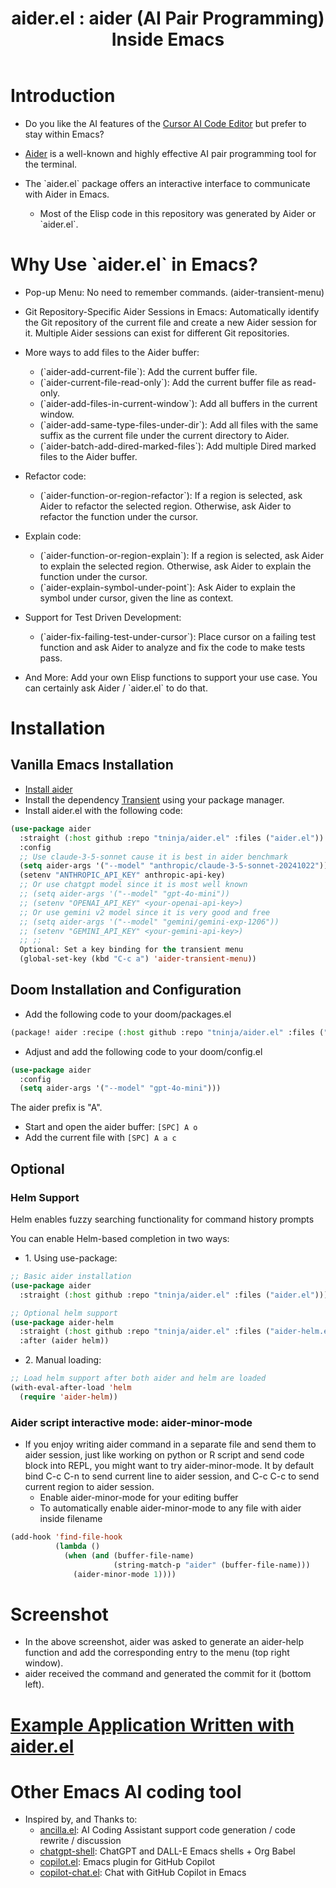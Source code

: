 #+TITLE: aider.el : aider (AI Pair Programming) Inside Emacs 

* Introduction

- Do you like the AI features of the [[https://www.cursor.com/][Cursor AI Code Editor]] but prefer to stay within Emacs?

- [[https://github.com/paul-gauthier/aider][Aider]] is a well-known and highly effective AI pair programming tool for the terminal.

- The `aider.el` package offers an interactive interface to communicate with Aider in Emacs.
  - Most of the Elisp code in this repository was generated by Aider or `aider.el`.

* Why Use `aider.el` in Emacs?

- Pop-up Menu: No need to remember commands. (aider-transient-menu)

[[file:./transient_menu.png]]

- Git Repository-Specific Aider Sessions in Emacs: Automatically identify the Git repository of the current file and create a new Aider session for it. Multiple Aider sessions can exist for different Git repositories.

- More ways to add files to the Aider buffer:
  - (`aider-add-current-file`): Add the current buffer file.
  - (`aider-current-file-read-only`): Add the current buffer file as read-only.
  - (`aider-add-files-in-current-window`): Add all buffers in the current window.
  - (`aider-add-same-type-files-under-dir`): Add all files with the same suffix as the current file under the current directory to Aider.
  - (`aider-batch-add-dired-marked-files`): Add multiple Dired marked files to the Aider buffer.

- Refactor code:
  - (`aider-function-or-region-refactor`): If a region is selected, ask Aider to refactor the selected region. Otherwise, ask Aider to refactor the function under the cursor.

- Explain code:
  - (`aider-function-or-region-explain`): If a region is selected, ask Aider to explain the selected region. Otherwise, ask Aider to explain the function under the cursor.
  - (`aider-explain-symbol-under-point`): Ask Aider to explain the symbol under cursor, given the line as context.

- Support for Test Driven Development:
  - (`aider-fix-failing-test-under-cursor`): Place cursor on a failing test function and ask Aider to analyze and fix the code to make tests pass.

- And More: Add your own Elisp functions to support your use case. You can certainly ask Aider / `aider.el` to do that.

* Installation

** Vanilla Emacs Installation
- [[https://aider.chat/docs/install.html][Install aider]]
- Install the dependency [[https://github.com/magit/transient][Transient]] using your package manager.
- Install aider.el with the following code:

#+BEGIN_SRC emacs-lisp
  (use-package aider
    :straight (:host github :repo "tninja/aider.el" :files ("aider.el"))
    :config
    ;; Use claude-3-5-sonnet cause it is best in aider benchmark 
    (setq aider-args '("--model" "anthropic/claude-3-5-sonnet-20241022"))
    (setenv "ANTHROPIC_API_KEY" anthropic-api-key)
    ;; Or use chatgpt model since it is most well known
    ;; (setq aider-args '("--model" "gpt-4o-mini"))
    ;; (setenv "OPENAI_API_KEY" <your-openai-api-key>)
    ;; Or use gemini v2 model since it is very good and free
    ;; (setq aider-args '("--model" "gemini/gemini-exp-1206"))
    ;; (setenv "GEMINI_API_KEY" <your-gemini-api-key>)
    ;; ;;
    Optional: Set a key binding for the transient menu
    (global-set-key (kbd "C-c a") 'aider-transient-menu))
#+END_SRC


** Doom Installation and Configuration

- Add the following code to your doom/packages.el

#+BEGIN_SRC emacs-lisp
(package! aider :recipe (:host github :repo "tninja/aider.el" :files ("*.el")))
#+END_SRC

- Adjust and add the following code to your doom/config.el

#+BEGIN_SRC emacs-lisp
(use-package aider
  :config
  (setq aider-args '("--model" "gpt-4o-mini")))
#+END_SRC

The aider prefix is "A".

- Start and open the aider buffer: =[SPC] A o=
- Add the current file with =[SPC] A a c=

[[file:./doom-menus.png]]

** Optional

*** Helm Support

Helm enables fuzzy searching functionality for command history prompts

You can enable Helm-based completion in two ways:

- 1. Using use-package:

#+BEGIN_SRC emacs-lisp
  ;; Basic aider installation
  (use-package aider
    :straight (:host github :repo "tninja/aider.el" :files ("aider.el")))

  ;; Optional helm support
  (use-package aider-helm
    :straight (:host github :repo "tninja/aider.el" :files ("aider-helm.el"))
    :after (aider helm))
#+END_SRC

- 2. Manual loading:

#+BEGIN_SRC emacs-lisp
  ;; Load helm support after both aider and helm are loaded
  (with-eval-after-load 'helm
    (require 'aider-helm))
#+END_SRC
  
*** Aider script interactive mode: aider-minor-mode

- If you enjoy writing aider command in a separate file and send them to aider session, just like working on python or R script and send code block into REPL, you might want to try aider-minor-mode. It by default bind C-c C-n to send current line to aider session, and C-c C-c to send current region to aider session.
  - Enable aider-minor-mode for your editing buffer
  - To automatically enable aider-minor-mode to any file with aider inside filename

#+BEGIN_SRC emacs-lisp
  (add-hook 'find-file-hook
            (lambda ()
              (when (and (buffer-file-name)
                         (string-match-p "aider" (buffer-file-name)))
                (aider-minor-mode 1))))
#+END_SRC

* Screenshot

[[file:./screenshot.png]]

- In the above screenshot, aider was asked to generate an aider-help function and add the corresponding entry to the menu (top right window).
- aider received the command and generated the commit for it (bottom left).

* [[./examples][Example Application Written with aider.el]]

* Other Emacs AI coding tool

- Inspired by, and Thanks to:
  - [[https://github.com/shouya/ancilla.el][ancilla.el]]: AI Coding Assistant support code generation / code rewrite / discussion
  - [[https://github.com/xenodium/chatgpt-shell][chatgpt-shell]]: ChatGPT and DALL-E Emacs shells + Org Babel
  - [[https://github.com/copilot-emacs/copilot.el][copilot.el]]: Emacs plugin for GitHub Copilot
  - [[https://github.com/chep/copilot-chat.el][copilot-chat.el]]: Chat with GitHub Copilot in Emacs
    
